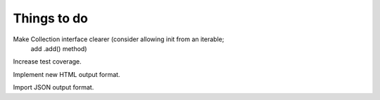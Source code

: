 
Things to do
============

Make Collection interface clearer (consider allowing init from an iterable;
    add .add() method)

Increase test coverage.

Implement new HTML output format.

Import JSON output format.
